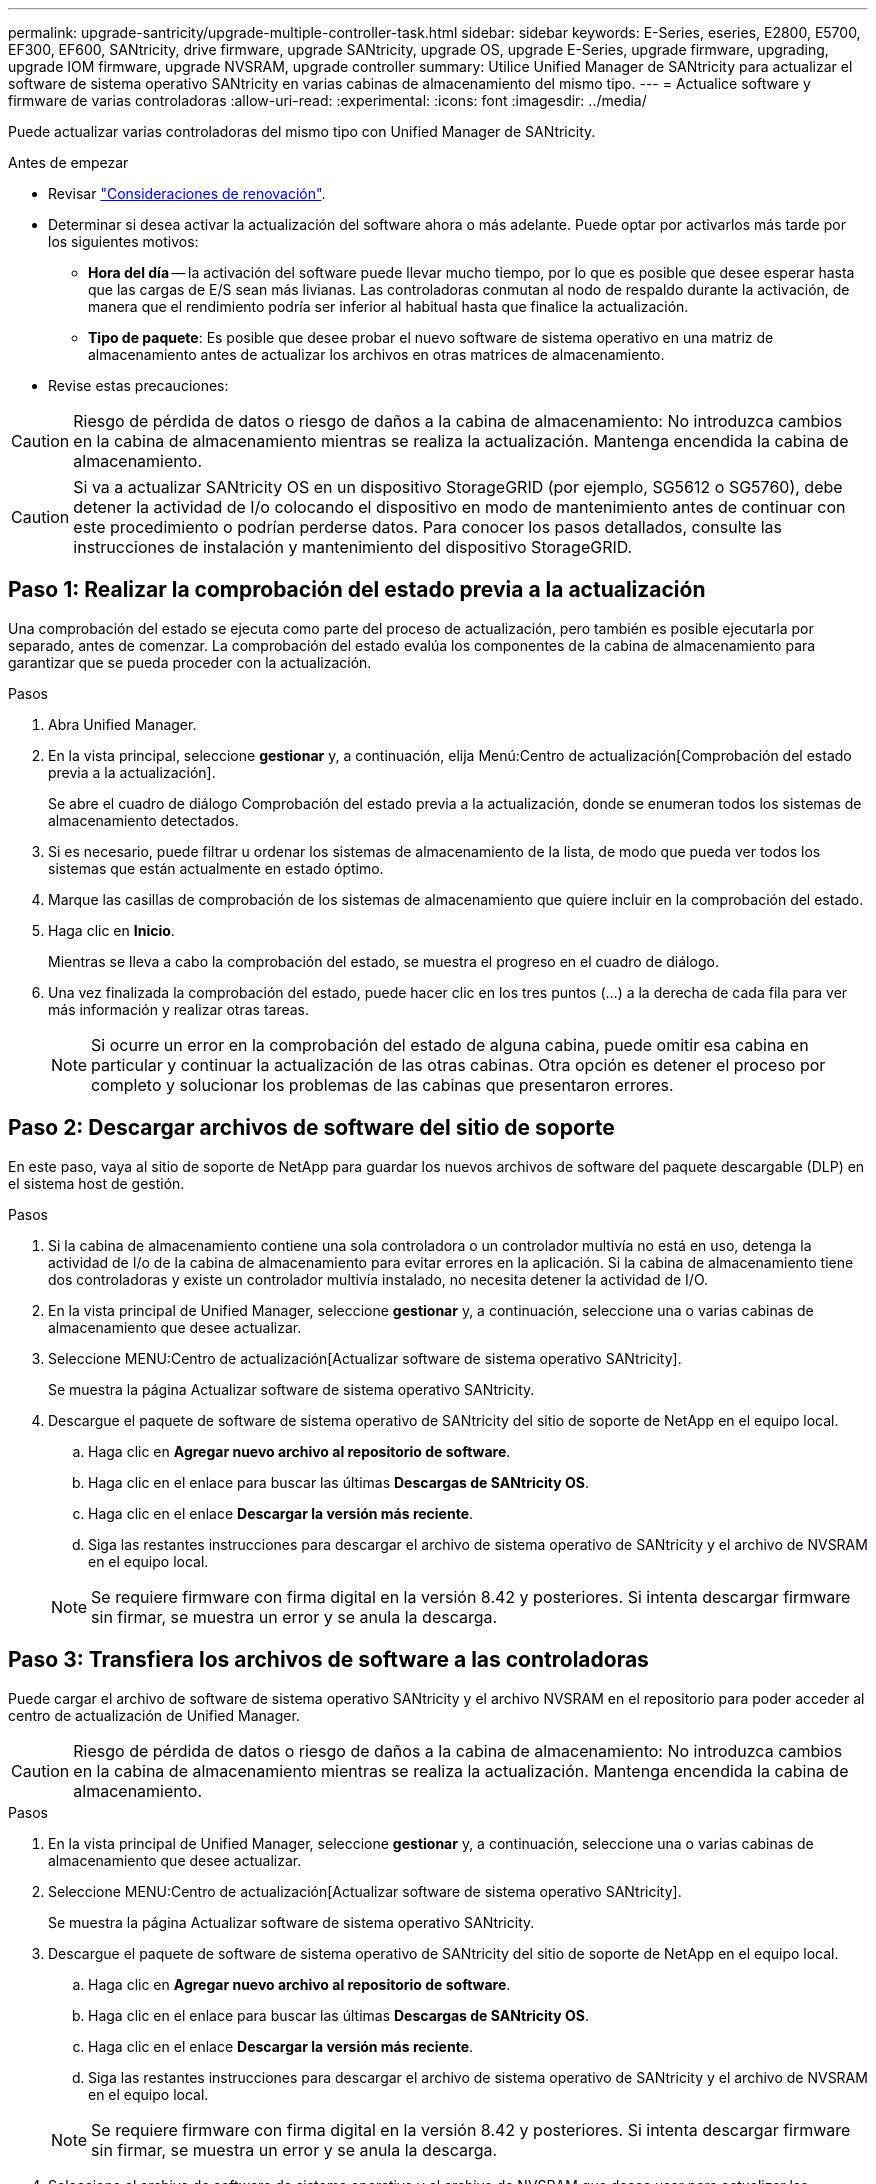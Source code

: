 ---
permalink: upgrade-santricity/upgrade-multiple-controller-task.html 
sidebar: sidebar 
keywords: E-Series, eseries, E2800, E5700, EF300, EF600, SANtricity, drive firmware, upgrade SANtricity, upgrade OS, upgrade E-Series, upgrade firmware, upgrading, upgrade IOM firmware, upgrade NVSRAM, upgrade controller 
summary: Utilice Unified Manager de SANtricity para actualizar el software de sistema operativo SANtricity en varias cabinas de almacenamiento del mismo tipo. 
---
= Actualice software y firmware de varias controladoras
:allow-uri-read: 
:experimental: 
:icons: font
:imagesdir: ../media/


[role="lead"]
Puede actualizar varias controladoras del mismo tipo con Unified Manager de SANtricity.

.Antes de empezar
* Revisar link:overview-upgrade-consider-task.html["Consideraciones de renovación"].
* Determinar si desea activar la actualización del software ahora o más adelante. Puede optar por activarlos más tarde por los siguientes motivos:
+
** *Hora del día* -- la activación del software puede llevar mucho tiempo, por lo que es posible que desee esperar hasta que las cargas de E/S sean más livianas. Las controladoras conmutan al nodo de respaldo durante la activación, de manera que el rendimiento podría ser inferior al habitual hasta que finalice la actualización.
** *Tipo de paquete*: Es posible que desee probar el nuevo software de sistema operativo en una matriz de almacenamiento antes de actualizar los archivos en otras matrices de almacenamiento.


* Revise estas precauciones:



CAUTION: Riesgo de pérdida de datos o riesgo de daños a la cabina de almacenamiento: No introduzca cambios en la cabina de almacenamiento mientras se realiza la actualización. Mantenga encendida la cabina de almacenamiento.


CAUTION: Si va a actualizar SANtricity OS en un dispositivo StorageGRID (por ejemplo, SG5612 o SG5760), debe detener la actividad de I/o colocando el dispositivo en modo de mantenimiento antes de continuar con este procedimiento o podrían perderse datos. Para conocer los pasos detallados, consulte las instrucciones de instalación y mantenimiento del dispositivo StorageGRID.



== Paso 1: Realizar la comprobación del estado previa a la actualización

Una comprobación del estado se ejecuta como parte del proceso de actualización, pero también es posible ejecutarla por separado, antes de comenzar. La comprobación del estado evalúa los componentes de la cabina de almacenamiento para garantizar que se pueda proceder con la actualización.

.Pasos
. Abra Unified Manager.
. En la vista principal, seleccione *gestionar* y, a continuación, elija Menú:Centro de actualización[Comprobación del estado previa a la actualización].
+
Se abre el cuadro de diálogo Comprobación del estado previa a la actualización, donde se enumeran todos los sistemas de almacenamiento detectados.

. Si es necesario, puede filtrar u ordenar los sistemas de almacenamiento de la lista, de modo que pueda ver todos los sistemas que están actualmente en estado óptimo.
. Marque las casillas de comprobación de los sistemas de almacenamiento que quiere incluir en la comprobación del estado.
. Haga clic en *Inicio*.
+
Mientras se lleva a cabo la comprobación del estado, se muestra el progreso en el cuadro de diálogo.

. Una vez finalizada la comprobación del estado, puede hacer clic en los tres puntos (...) a la derecha de cada fila para ver más información y realizar otras tareas.
+

NOTE: Si ocurre un error en la comprobación del estado de alguna cabina, puede omitir esa cabina en particular y continuar la actualización de las otras cabinas. Otra opción es detener el proceso por completo y solucionar los problemas de las cabinas que presentaron errores.





== Paso 2: Descargar archivos de software del sitio de soporte

En este paso, vaya al sitio de soporte de NetApp para guardar los nuevos archivos de software del paquete descargable (DLP) en el sistema host de gestión.

.Pasos
. Si la cabina de almacenamiento contiene una sola controladora o un controlador multivía no está en uso, detenga la actividad de I/o de la cabina de almacenamiento para evitar errores en la aplicación. Si la cabina de almacenamiento tiene dos controladoras y existe un controlador multivía instalado, no necesita detener la actividad de I/O.
. En la vista principal de Unified Manager, seleccione *gestionar* y, a continuación, seleccione una o varias cabinas de almacenamiento que desee actualizar.
. Seleccione MENU:Centro de actualización[Actualizar software de sistema operativo SANtricity].
+
Se muestra la página Actualizar software de sistema operativo SANtricity.

. Descargue el paquete de software de sistema operativo de SANtricity del sitio de soporte de NetApp en el equipo local.
+
.. Haga clic en *Agregar nuevo archivo al repositorio de software*.
.. Haga clic en el enlace para buscar las últimas *Descargas de SANtricity OS*.
.. Haga clic en el enlace *Descargar la versión más reciente*.
.. Siga las restantes instrucciones para descargar el archivo de sistema operativo de SANtricity y el archivo de NVSRAM en el equipo local.


+

NOTE: Se requiere firmware con firma digital en la versión 8.42 y posteriores. Si intenta descargar firmware sin firmar, se muestra un error y se anula la descarga.





== Paso 3: Transfiera los archivos de software a las controladoras

Puede cargar el archivo de software de sistema operativo SANtricity y el archivo NVSRAM en el repositorio para poder acceder al centro de actualización de Unified Manager.


CAUTION: Riesgo de pérdida de datos o riesgo de daños a la cabina de almacenamiento: No introduzca cambios en la cabina de almacenamiento mientras se realiza la actualización. Mantenga encendida la cabina de almacenamiento.

.Pasos
. En la vista principal de Unified Manager, seleccione *gestionar* y, a continuación, seleccione una o varias cabinas de almacenamiento que desee actualizar.
. Seleccione MENU:Centro de actualización[Actualizar software de sistema operativo SANtricity].
+
Se muestra la página Actualizar software de sistema operativo SANtricity.

. Descargue el paquete de software de sistema operativo de SANtricity del sitio de soporte de NetApp en el equipo local.
+
.. Haga clic en *Agregar nuevo archivo al repositorio de software*.
.. Haga clic en el enlace para buscar las últimas *Descargas de SANtricity OS*.
.. Haga clic en el enlace *Descargar la versión más reciente*.
.. Siga las restantes instrucciones para descargar el archivo de sistema operativo de SANtricity y el archivo de NVSRAM en el equipo local.


+

NOTE: Se requiere firmware con firma digital en la versión 8.42 y posteriores. Si intenta descargar firmware sin firmar, se muestra un error y se anula la descarga.

. Seleccione el archivo de software de sistema operativo y el archivo de NVSRAM que desea usar para actualizar las controladoras:
+
.. En el menú desplegable *Seleccione un archivo de software del sistema operativo SANtricity*, seleccione el archivo del sistema operativo que descargó en el equipo local.
+
Si hay varios archivos disponibles, se ordenarán del más reciente al más antiguo.

+

NOTE: En el repositorio de software, figuran todos los archivos de software relacionados con el proxy de servicios web. Si no ve el archivo que desea utilizar, haga clic en el vínculo *Agregar nuevo archivo al repositorio de software*, para buscar la ubicación donde reside el archivo de sistema operativo que desea agregar.

.. En el menú desplegable *Seleccione un archivo NVSRAM*, seleccione el archivo de la controladora que desea utilizar.
+
Si hay varios archivos, se ordenarán del más reciente al más antiguo.



. En la tabla cabina de almacenamiento compatible, revise las cabinas de almacenamiento que son compatibles con el archivo de software del sistema operativo seleccionado. A continuación, seleccione las cabinas que desea actualizar.
+
** Las cabinas de almacenamiento seleccionadas en la vista gestionar que son compatibles con el archivo de firmware elegido están seleccionadas de forma predeterminada en la tabla cabina de almacenamiento compatible.
** Las matrices de almacenamiento que no se pueden actualizar con el archivo de firmware seleccionado no se pueden seleccionar en la tabla matriz de almacenamiento compatible, como indica el estado *incompatible*.


. (Opcional) para transferir el archivo de software a las cabinas de almacenamiento sin activarlo, active la casilla de comprobación *transferir el software de sistema operativo a las cabinas de almacenamiento, marcarlo como preconfigurado y activarlo posteriormente*.
. Haga clic en *Inicio*.
. Según elija activar ahora o más adelante, realice una de las siguientes acciones:
+
** Escriba *TRANSFER* para confirmar que desea transferir las versiones propuestas de software del sistema operativo en las matrices que seleccionó para actualizar y, a continuación, haga clic en *transferir*.
+
Para activar el software transferido, seleccione MENU:Centro de actualización[Activar software de sistema operativo almacenado temporalmente].

** Escriba *UPGRADE* para confirmar que desea transferir y activar las versiones propuestas de software del sistema operativo en las matrices que seleccionó para actualizar y, a continuación, haga clic en *Actualizar*.
+
El sistema transfiere el archivo de software a cada cabina de almacenamiento que seleccionó para actualizar y, luego, activa el archivo mediante un reinicio.



+
Durante la operación de actualización, ocurren las siguientes acciones:

+
** Como parte del proceso de actualización, se ejecuta una comprobación del estado previa a la actualización. La comprobación del estado antes de la actualización evalúa todos los componentes de la cabina de almacenamiento para garantizar que se pueda proceder con la actualización.
** Si ocurre un error en la comprobación del estado de una cabina de almacenamiento, la actualización se detiene. Puede hacer clic en los tres puntos (...). Y seleccione *Guardar registro* para revisar los errores. También puede optar por anular el error de comprobación del estado y hacer clic en *continuar* para continuar con la actualización.
** Puede cancelar la operación de actualización después de la comprobación del estado previa a la actualización.


. (Opcional) una vez completada la actualización, puede ver una lista de lo que se actualizó en una cabina de almacenamiento en particular. Para ello, haga clic en los tres puntos (...) Y, a continuación, seleccione *Guardar registro*.
+
El archivo se guarda en la carpeta de descargas del explorador con el nombre``upgrade_log-<date>.json``.





== Paso 4: Activación de archivos de software almacenados en etapas (opcional)

Puede optar por activar el archivo de actualización inmediatamente o esperar hasta un momento más conveniente. Este procedimiento entiende que se optó por activar el archivo de software más adelante.


NOTE: No se puede detener el proceso de activación una vez iniciado.

.Pasos
. En la vista principal de Unified Manager, seleccione *gestionar*. Si es necesario, haga clic en la columna Estado para ordenar todas las cabinas de almacenamiento con el estado "actualización del sistema operativo (esperando la activación)".
. Seleccione una o varias cabinas de almacenamiento para las cuales desee activar el software y, a continuación, seleccione MENU:Centro de actualización[Activar software de sistema operativo almacenado temporalmente].
+
Durante la operación de actualización, ocurren las siguientes acciones:

+
** Como parte del proceso de activación, se ejecuta una comprobación del estado previa a la actualización. La comprobación del estado antes de la actualización evalúa todos los componentes de la cabina de almacenamiento para garantizar que se pueda proceder con la activación.
** Si ocurre un error en la comprobación del estado de una cabina de almacenamiento, la activación se detiene. Puede hacer clic en los tres puntos (...). Y seleccione *Guardar registro* para revisar los errores. También puede optar por anular el error en la comprobación del estado y hacer clic en *continuar* para continuar con la activación.
** Puede cancelar la operación de activación después de la comprobación del estado previa a la actualización. Cuando la comprobación del estado previa a la actualización se realiza correctamente, se produce la activación. El tiempo que requiere la activación depende de la configuración de la cabina de almacenamiento y los componentes que se van a activar.


. (Opcional) una vez completada la activación, puede ver una lista de lo que se activó en una cabina de almacenamiento en particular. Para ello, haga clic en los tres puntos (...) Y, a continuación, seleccione *Guardar registro*.
+
El archivo se guarda en la carpeta de descargas del explorador con el nombre `activate_log-<date>.json`.



.El futuro
Se completó la actualización del software de la controladora. Es posible reanudar las operaciones normales.
